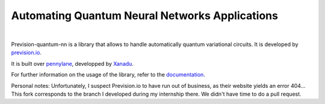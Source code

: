 
===============================================
Automating Quantum Neural Networks Applications
===============================================

|

.. image:: https://readthedocs.org/projects/prevision-quantum-nn/badge/?version=latest
  :target: https://prevision-quantum-nn.readthedocs.io/en/latest/?badge=latest
  :alt: Documentation Status

.. image:: https://img.shields.io/github/license/previsionio/prevision-quantum
  :alt: GitHub license
  :target: https://github.com/previsionio/prevision-quantum/blob/master/LICENSE

.. image:: docs/source/_static/prevision-quantum.png
  :width: 70%
  :align: center

Prevision-quantum-nn is a library that allows to handle automatically quantum variational circuits.
It is developed by `prevision.io <https://prevision.io/>`_.

It is built over `pennylane <https://pennylane.ai/>`_, developped by `Xanadu <https://www.xanadu.ai/>`_.

For further information on the usage of the library, refer to the `documentation <https://prevision-quantum-nn.readthedocs.io/en/latest/index.html#>`_.


Personal notes: Unfortunately, I suspect Prevision.io to have run out of business, as their website yields an error 404... 
This fork corresponds to the branch I developed during my internship there. We didn't have time to do a pull request.
